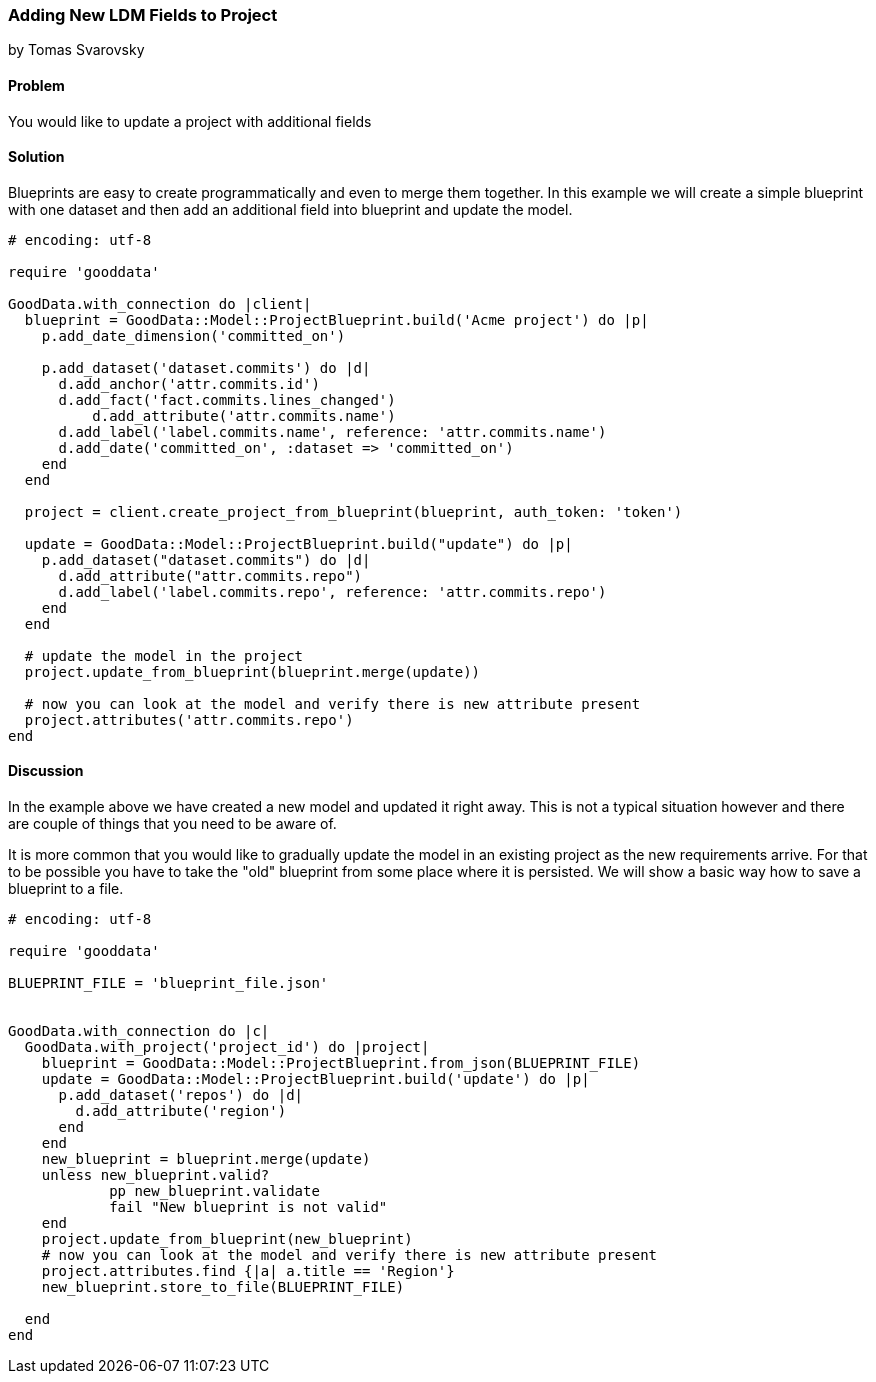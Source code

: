 === Adding New LDM Fields to Project
by Tomas Svarovsky

==== Problem
You would like to update a project with additional fields

==== Solution
Blueprints are easy to create programmatically and even to merge them together. In this example we will create a simple blueprint with one dataset and then add an additional field into blueprint and update the model.

[source,ruby]
----
# encoding: utf-8

require 'gooddata'

GoodData.with_connection do |client|
  blueprint = GoodData::Model::ProjectBlueprint.build('Acme project') do |p|
    p.add_date_dimension('committed_on')

    p.add_dataset('dataset.commits') do |d|
      d.add_anchor('attr.commits.id')
      d.add_fact('fact.commits.lines_changed')
  	  d.add_attribute('attr.commits.name')
      d.add_label('label.commits.name', reference: 'attr.commits.name')
      d.add_date('committed_on', :dataset => 'committed_on')
    end
  end

  project = client.create_project_from_blueprint(blueprint, auth_token: 'token')

  update = GoodData::Model::ProjectBlueprint.build("update") do |p|
    p.add_dataset("dataset.commits") do |d|
      d.add_attribute("attr.commits.repo")
      d.add_label('label.commits.repo', reference: 'attr.commits.repo')
    end
  end

  # update the model in the project
  project.update_from_blueprint(blueprint.merge(update))

  # now you can look at the model and verify there is new attribute present
  project.attributes('attr.commits.repo')
end
----

==== Discussion
In the example above we have created a new model and updated it right away. This is not a typical situation however and there are couple of things that you need to be aware of.

It is more common that you would like to gradually update the model in an existing project as the new requirements arrive. For that to be possible you have to take the "old" blueprint from some place where it is persisted. We will show a basic way how to save a blueprint to a file.

[source,ruby]
----
# encoding: utf-8

require 'gooddata'

BLUEPRINT_FILE = 'blueprint_file.json'


GoodData.with_connection do |c|
  GoodData.with_project('project_id') do |project|
    blueprint = GoodData::Model::ProjectBlueprint.from_json(BLUEPRINT_FILE)
    update = GoodData::Model::ProjectBlueprint.build('update') do |p|
      p.add_dataset('repos') do |d|
        d.add_attribute('region')
      end
    end
    new_blueprint = blueprint.merge(update)
    unless new_blueprint.valid?
	    pp new_blueprint.validate
	    fail "New blueprint is not valid"
    end
    project.update_from_blueprint(new_blueprint)
    # now you can look at the model and verify there is new attribute present
    project.attributes.find {|a| a.title == 'Region'}
    new_blueprint.store_to_file(BLUEPRINT_FILE)

  end
end
----